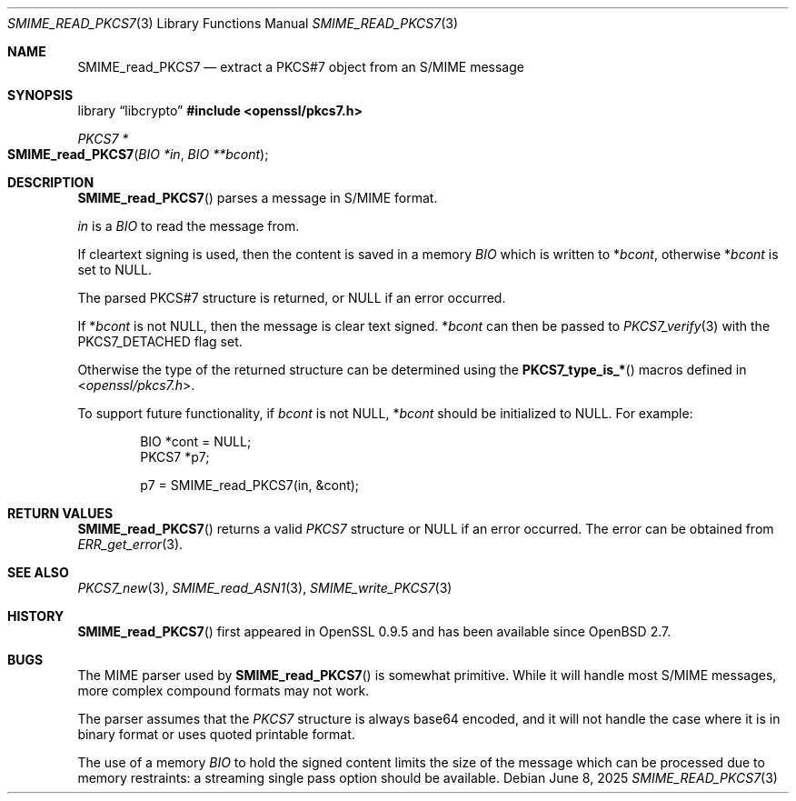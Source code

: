 .\" $OpenBSD: SMIME_read_PKCS7.3,v 1.9 2025/06/08 22:40:30 schwarze Exp $
.\" full merge up to: OpenSSL 83cf7abf May 29 13:07:08 2018 +0100
.\"
.\" This file was written by Dr. Stephen Henson <steve@openssl.org>.
.\" Copyright (c) 2002, 2006 The OpenSSL Project.  All rights reserved.
.\"
.\" Redistribution and use in source and binary forms, with or without
.\" modification, are permitted provided that the following conditions
.\" are met:
.\"
.\" 1. Redistributions of source code must retain the above copyright
.\"    notice, this list of conditions and the following disclaimer.
.\"
.\" 2. Redistributions in binary form must reproduce the above copyright
.\"    notice, this list of conditions and the following disclaimer in
.\"    the documentation and/or other materials provided with the
.\"    distribution.
.\"
.\" 3. All advertising materials mentioning features or use of this
.\"    software must display the following acknowledgment:
.\"    "This product includes software developed by the OpenSSL Project
.\"    for use in the OpenSSL Toolkit. (http://www.openssl.org/)"
.\"
.\" 4. The names "OpenSSL Toolkit" and "OpenSSL Project" must not be used to
.\"    endorse or promote products derived from this software without
.\"    prior written permission. For written permission, please contact
.\"    openssl-core@openssl.org.
.\"
.\" 5. Products derived from this software may not be called "OpenSSL"
.\"    nor may "OpenSSL" appear in their names without prior written
.\"    permission of the OpenSSL Project.
.\"
.\" 6. Redistributions of any form whatsoever must retain the following
.\"    acknowledgment:
.\"    "This product includes software developed by the OpenSSL Project
.\"    for use in the OpenSSL Toolkit (http://www.openssl.org/)"
.\"
.\" THIS SOFTWARE IS PROVIDED BY THE OpenSSL PROJECT ``AS IS'' AND ANY
.\" EXPRESSED OR IMPLIED WARRANTIES, INCLUDING, BUT NOT LIMITED TO, THE
.\" IMPLIED WARRANTIES OF MERCHANTABILITY AND FITNESS FOR A PARTICULAR
.\" PURPOSE ARE DISCLAIMED.  IN NO EVENT SHALL THE OpenSSL PROJECT OR
.\" ITS CONTRIBUTORS BE LIABLE FOR ANY DIRECT, INDIRECT, INCIDENTAL,
.\" SPECIAL, EXEMPLARY, OR CONSEQUENTIAL DAMAGES (INCLUDING, BUT
.\" NOT LIMITED TO, PROCUREMENT OF SUBSTITUTE GOODS OR SERVICES;
.\" LOSS OF USE, DATA, OR PROFITS; OR BUSINESS INTERRUPTION)
.\" HOWEVER CAUSED AND ON ANY THEORY OF LIABILITY, WHETHER IN CONTRACT,
.\" STRICT LIABILITY, OR TORT (INCLUDING NEGLIGENCE OR OTHERWISE)
.\" ARISING IN ANY WAY OUT OF THE USE OF THIS SOFTWARE, EVEN IF ADVISED
.\" OF THE POSSIBILITY OF SUCH DAMAGE.
.\"
.Dd $Mdocdate: June 8 2025 $
.Dt SMIME_READ_PKCS7 3
.Os
.Sh NAME
.Nm SMIME_read_PKCS7
.Nd extract a PKCS#7 object from an S/MIME message
.Sh SYNOPSIS
.Lb libcrypto
.In openssl/pkcs7.h
.Ft PKCS7 *
.Fo SMIME_read_PKCS7
.Fa "BIO *in"
.Fa "BIO **bcont"
.Fc
.Sh DESCRIPTION
.Fn SMIME_read_PKCS7
parses a message in S/MIME format.
.Pp
.Fa in
is a
.Vt BIO
to read the message from.
.Pp
If cleartext signing is used, then the content is saved in a memory
.Vt BIO
which is written to
.Pf * Fa bcont ,
otherwise
.Pf * Fa bcont
is set to
.Dv NULL .
.Pp
The parsed PKCS#7 structure is returned, or
.Dv NULL
if an error occurred.
.Pp
If
.Pf * Fa bcont
is not
.Dv NULL ,
then the message is clear text signed.
.Pf * Fa bcont
can then be passed to
.Xr PKCS7_verify 3
with the
.Dv PKCS7_DETACHED
flag set.
.Pp
Otherwise the type of the returned structure can be determined using the
.Fn PKCS7_type_is_*
macros defined in
.In openssl/pkcs7.h .
.Pp
To support future functionality, if
.Fa bcont
is not
.Dv NULL ,
.Pf * Fa bcont
should be initialized to
.Dv NULL .
For example:
.Bd -literal -offset indent
BIO *cont = NULL;
PKCS7 *p7;

p7 = SMIME_read_PKCS7(in, &cont);
.Ed
.Sh RETURN VALUES
.Fn SMIME_read_PKCS7
returns a valid
.Vt PKCS7
structure or
.Dv NULL
if an error occurred.
The error can be obtained from
.Xr ERR_get_error 3 .
.Sh SEE ALSO
.Xr PKCS7_new 3 ,
.Xr SMIME_read_ASN1 3 ,
.Xr SMIME_write_PKCS7 3
.Sh HISTORY
.Fn SMIME_read_PKCS7
first appeared in OpenSSL 0.9.5 and has been available since
.Ox 2.7 .
.Sh BUGS
The MIME parser used by
.Fn SMIME_read_PKCS7
is somewhat primitive.
While it will handle most S/MIME messages, more complex compound
formats may not work.
.Pp
The parser assumes that the
.Vt PKCS7
structure is always base64 encoded, and it will not handle the case
where it is in binary format or uses quoted printable format.
.Pp
The use of a memory
.Vt BIO
to hold the signed content limits the size of the message which can
be processed due to memory restraints: a streaming single pass
option should be available.
